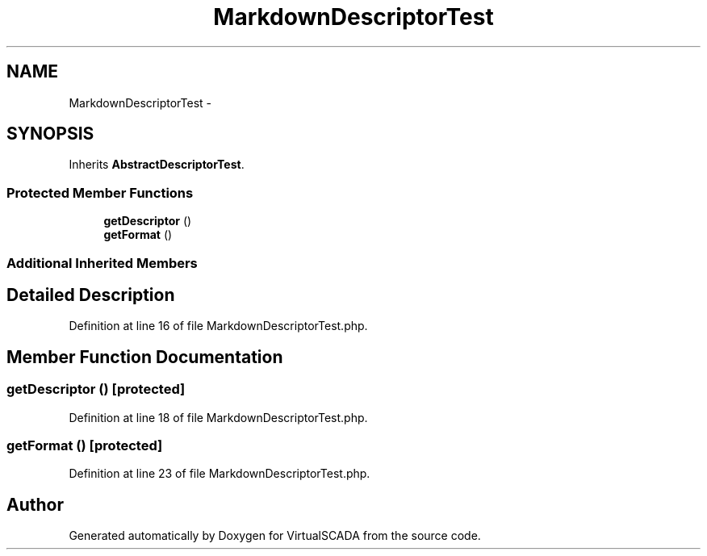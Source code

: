 .TH "MarkdownDescriptorTest" 3 "Tue Apr 14 2015" "Version 1.0" "VirtualSCADA" \" -*- nroff -*-
.ad l
.nh
.SH NAME
MarkdownDescriptorTest \- 
.SH SYNOPSIS
.br
.PP
.PP
Inherits \fBAbstractDescriptorTest\fP\&.
.SS "Protected Member Functions"

.in +1c
.ti -1c
.RI "\fBgetDescriptor\fP ()"
.br
.ti -1c
.RI "\fBgetFormat\fP ()"
.br
.in -1c
.SS "Additional Inherited Members"
.SH "Detailed Description"
.PP 
Definition at line 16 of file MarkdownDescriptorTest\&.php\&.
.SH "Member Function Documentation"
.PP 
.SS "getDescriptor ()\fC [protected]\fP"

.PP
Definition at line 18 of file MarkdownDescriptorTest\&.php\&.
.SS "getFormat ()\fC [protected]\fP"

.PP
Definition at line 23 of file MarkdownDescriptorTest\&.php\&.

.SH "Author"
.PP 
Generated automatically by Doxygen for VirtualSCADA from the source code\&.
